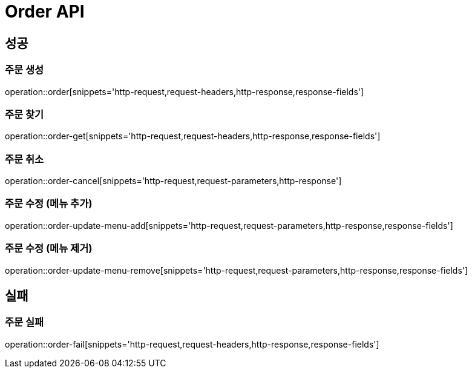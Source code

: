 [[Order-Api]]
= Order API

[[Success]]
== 성공

[[Order-create]]
=== 주문 생성
operation::order[snippets='http-request,request-headers,http-response,response-fields']

[[Order-get]]
=== 주문 찾기
operation::order-get[snippets='http-request,request-headers,http-response,response-fields']

[[Order-cancel]]
=== 주문 취소
operation::order-cancel[snippets='http-request,request-parameters,http-response']

[[Order-update-menu-add]]
=== 주문 수정 (메뉴 추가)
operation::order-update-menu-add[snippets='http-request,request-parameters,http-response,response-fields']

[[Order-update-menu-remove]]
=== 주문 수정 (메뉴 제거)
operation::order-update-menu-remove[snippets='http-request,request-parameters,http-response,response-fields']

[[Fail]]
== 실패

[[Order-fail]]
=== 주문 실패
operation::order-fail[snippets='http-request,request-headers,http-response,response-fields']